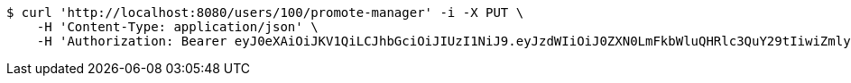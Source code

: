 [source,bash]
----
$ curl 'http://localhost:8080/users/100/promote-manager' -i -X PUT \
    -H 'Content-Type: application/json' \
    -H 'Authorization: Bearer eyJ0eXAiOiJKV1QiLCJhbGciOiJIUzI1NiJ9.eyJzdWIiOiJ0ZXN0LmFkbWluQHRlc3QuY29tIiwiZmlyc3ROYW1lIjoiVGVzdCIsImxhc3ROYW1lIjoiQWRtaW4iLCJtYWluUm9sZSI6IkFETUlOIiwiZXhwIjoxNzYwMDkyOTEyLCJpYXQiOjE3NjAwODkzMTJ9.3982Otg05BHTG-h7aIYwGqAn12y435GPXghwvfpcqQA'
----